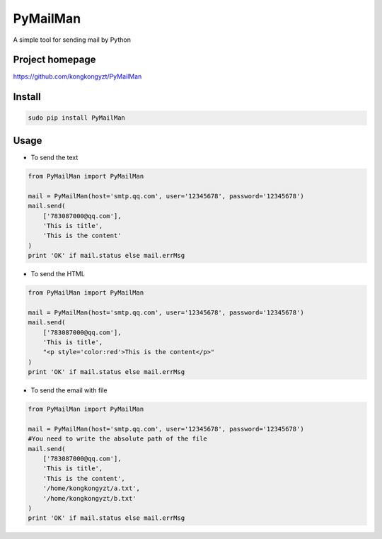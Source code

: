 PyMailMan
=========

A simple tool for sending mail by Python

Project homepage
----------------

https://github.com/kongkongyzt/PyMailMan

Install
-------

.. code:: sh

    sudo pip install PyMailMan

Usage
-----

-  To send the text

.. code:: python

    from PyMailMan import PyMailMan

    mail = PyMailMan(host='smtp.qq.com', user='12345678', password='12345678')
    mail.send(
        ['783087000@qq.com'], 
        'This is title', 
        'This is the content'
    )
    print 'OK' if mail.status else mail.errMsg

-  To send the HTML

.. code:: python

    from PyMailMan import PyMailMan

    mail = PyMailMan(host='smtp.qq.com', user='12345678', password='12345678')
    mail.send(
        ['783087000@qq.com'],
        'This is title', 
        "<p style='color:red'>This is the content</p>"
    )
    print 'OK' if mail.status else mail.errMsg

-  To send the email with file

.. code:: python

    from PyMailMan import PyMailMan

    mail = PyMailMan(host='smtp.qq.com', user='12345678', password='12345678')
    #You need to write the absolute path of the file
    mail.send(
        ['783087000@qq.com'], 
        'This is title', 
        'This is the content',
        '/home/kongkongyzt/a.txt',
        '/home/kongkongyzt/b.txt'
    )
    print 'OK' if mail.status else mail.errMsg
